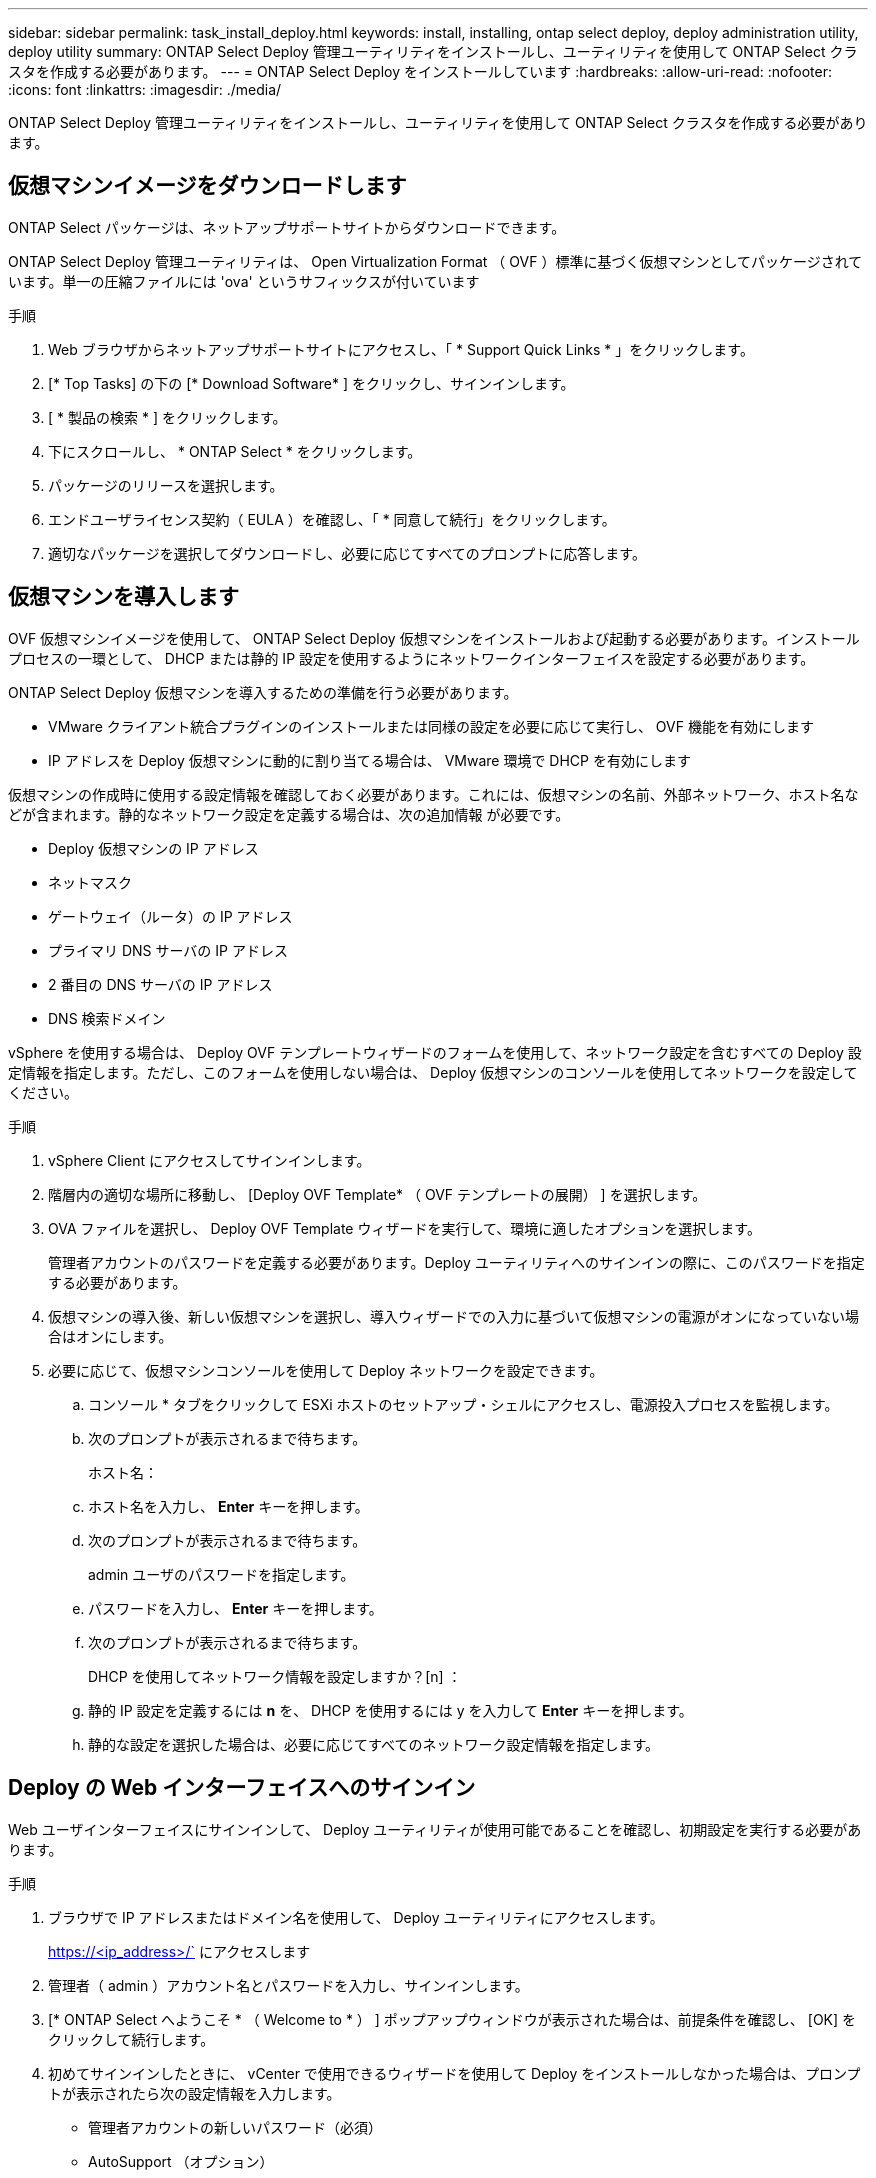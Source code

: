 ---
sidebar: sidebar 
permalink: task_install_deploy.html 
keywords: install, installing, ontap select deploy, deploy administration utility, deploy utility 
summary: ONTAP Select Deploy 管理ユーティリティをインストールし、ユーティリティを使用して ONTAP Select クラスタを作成する必要があります。 
---
= ONTAP Select Deploy をインストールしています
:hardbreaks:
:allow-uri-read: 
:nofooter: 
:icons: font
:linkattrs: 
:imagesdir: ./media/


[role="lead"]
ONTAP Select Deploy 管理ユーティリティをインストールし、ユーティリティを使用して ONTAP Select クラスタを作成する必要があります。



== 仮想マシンイメージをダウンロードします

ONTAP Select パッケージは、ネットアップサポートサイトからダウンロードできます。

ONTAP Select Deploy 管理ユーティリティは、 Open Virtualization Format （ OVF ）標準に基づく仮想マシンとしてパッケージされています。単一の圧縮ファイルには 'ova' というサフィックスが付いています

.手順
. Web ブラウザからネットアップサポートサイトにアクセスし、「 * Support Quick Links * 」をクリックします。
. [* Top Tasks] の下の [* Download Software* ] をクリックし、サインインします。
. [ * 製品の検索 * ] をクリックします。
. 下にスクロールし、 * ONTAP Select * をクリックします。
. パッケージのリリースを選択します。
. エンドユーザライセンス契約（ EULA ）を確認し、「 * 同意して続行」をクリックします。
. 適切なパッケージを選択してダウンロードし、必要に応じてすべてのプロンプトに応答します。




== 仮想マシンを導入します

OVF 仮想マシンイメージを使用して、 ONTAP Select Deploy 仮想マシンをインストールおよび起動する必要があります。インストールプロセスの一環として、 DHCP または静的 IP 設定を使用するようにネットワークインターフェイスを設定する必要があります。

ONTAP Select Deploy 仮想マシンを導入するための準備を行う必要があります。

* VMware クライアント統合プラグインのインストールまたは同様の設定を必要に応じて実行し、 OVF 機能を有効にします
* IP アドレスを Deploy 仮想マシンに動的に割り当てる場合は、 VMware 環境で DHCP を有効にします


仮想マシンの作成時に使用する設定情報を確認しておく必要があります。これには、仮想マシンの名前、外部ネットワーク、ホスト名などが含まれます。静的なネットワーク設定を定義する場合は、次の追加情報 が必要です。

* Deploy 仮想マシンの IP アドレス
* ネットマスク
* ゲートウェイ（ルータ）の IP アドレス
* プライマリ DNS サーバの IP アドレス
* 2 番目の DNS サーバの IP アドレス
* DNS 検索ドメイン


vSphere を使用する場合は、 Deploy OVF テンプレートウィザードのフォームを使用して、ネットワーク設定を含むすべての Deploy 設定情報を指定します。ただし、このフォームを使用しない場合は、 Deploy 仮想マシンのコンソールを使用してネットワークを設定してください。

.手順
. vSphere Client にアクセスしてサインインします。
. 階層内の適切な場所に移動し、 [Deploy OVF Template* （ OVF テンプレートの展開） ] を選択します。
. OVA ファイルを選択し、 Deploy OVF Template ウィザードを実行して、環境に適したオプションを選択します。
+
管理者アカウントのパスワードを定義する必要があります。Deploy ユーティリティへのサインインの際に、このパスワードを指定する必要があります。

. 仮想マシンの導入後、新しい仮想マシンを選択し、導入ウィザードでの入力に基づいて仮想マシンの電源がオンになっていない場合はオンにします。
. 必要に応じて、仮想マシンコンソールを使用して Deploy ネットワークを設定できます。
+
.. コンソール * タブをクリックして ESXi ホストのセットアップ・シェルにアクセスし、電源投入プロセスを監視します。
.. 次のプロンプトが表示されるまで待ちます。
+
ホスト名：

.. ホスト名を入力し、 *Enter* キーを押します。
.. 次のプロンプトが表示されるまで待ちます。
+
admin ユーザのパスワードを指定します。

.. パスワードを入力し、 *Enter* キーを押します。
.. 次のプロンプトが表示されるまで待ちます。
+
DHCP を使用してネットワーク情報を設定しますか？[n] ：

.. 静的 IP 設定を定義するには *n* を、 DHCP を使用するには y を入力して *Enter* キーを押します。
.. 静的な設定を選択した場合は、必要に応じてすべてのネットワーク設定情報を指定します。






== Deploy の Web インターフェイスへのサインイン

Web ユーザインターフェイスにサインインして、 Deploy ユーティリティが使用可能であることを確認し、初期設定を実行する必要があります。

.手順
. ブラウザで IP アドレスまたはドメイン名を使用して、 Deploy ユーティリティにアクセスします。
+
https://<ip_address>/` にアクセスします

. 管理者（ admin ）アカウント名とパスワードを入力し、サインインします。
. [* ONTAP Select へようこそ * （ Welcome to * ） ] ポップアップウィンドウが表示された場合は、前提条件を確認し、 [OK] をクリックして続行します。
. 初めてサインインしたときに、 vCenter で使用できるウィザードを使用して Deploy をインストールしなかった場合は、プロンプトが表示されたら次の設定情報を入力します。
+
** 管理者アカウントの新しいパスワード（必須）
** AutoSupport （オプション）
** アカウントのクレデンシャルを使用する vCenter Server （オプション）




link:task_cli_signing_in.html["SSH を使用した Deploy へのサインイン"]
